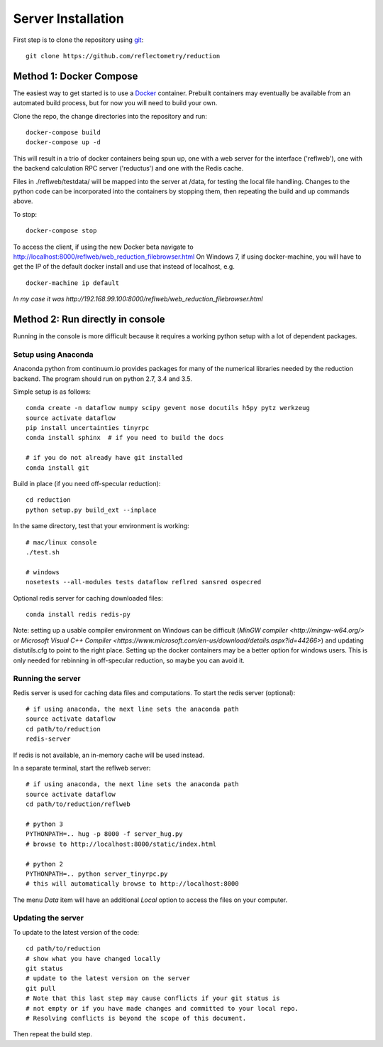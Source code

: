 ===================
Server Installation
===================

First step is to clone the repository using `git <https://git-scm.com/>`_::

    git clone https://github.com/reflectometry/reduction

Method 1: Docker Compose
------------------------

The easiest way to get started is to use a `Docker <https://www.docker.com>`_
container.  Prebuilt containers may eventually be available from an automated
build process, but for now you will need to build your own.

Clone the repo, the change directories into the repository and run::

    docker-compose build
    docker-compose up -d

This will result in a trio of docker containers being spun up, one with a
web server for the interface ('reflweb'), one with the backend calculation
RPC server ('reductus') and one with the Redis cache.

Files in ./reflweb/testdata/ will be mapped into the server at /data, for
testing the local file handling. Changes to the python code can be
incorporated into the containers by stopping them, then repeating
the build and up commands above.

To stop::

    docker-compose stop

To access the client, if using the new Docker beta navigate to
http://localhost:8000/reflweb/web_reduction_filebrowser.html
On Windows 7, if using docker-machine, you will have to get the IP of
the default docker install and use that instead of localhost, e.g. ::

    docker-machine ip default

*In my case it was http://192.168.99.100:8000/reflweb/web_reduction_filebrowser.html*


Method 2: Run directly in console
---------------------------------

Running in the console is more difficult because it requires a working python
setup with a lot of dependent packages.

Setup using Anaconda
~~~~~~~~~~~~~~~~~~~~

Anaconda python from continuum.io provides packages for many of the numerical
libraries needed by the reduction backend.  The program should run on python
2.7, 3.4 and 3.5.

Simple setup is as follows::

    conda create -n dataflow numpy scipy gevent nose docutils h5py pytz werkzeug
    source activate dataflow
    pip install uncertainties tinyrpc
    conda install sphinx  # if you need to build the docs

    # if you do not already have git installed
    conda install git

Build in place (if you need off-specular reduction)::

    cd reduction
    python setup.py build_ext --inplace

In the same directory, test that your environment is working::

    # mac/linux console
    ./test.sh

    # windows
    nosetests --all-modules tests dataflow reflred sansred ospecred

Optional redis server for caching downloaded files::

    conda install redis redis-py

Note: setting up a usable compiler environment on Windows can be difficult
(`MinGW compiler <http://mingw-w64.org/>` or
`Microsoft Visual C++ Compiler <https://www.microsoft.com/en-us/download/details.aspx?id=44266>`)
and updating distutils.cfg to point to the right place.  Setting up the
docker containers may be a better option for windows users.  This is only
needed for rebinning in off-specular reduction, so maybe you can avoid it.

Running the server
~~~~~~~~~~~~~~~~~~

Redis server is used for caching data files and computations.
To start the redis server (optional)::

    # if using anaconda, the next line sets the anaconda path
    source activate dataflow
    cd path/to/reduction
    redis-server

If redis is not available, an in-memory cache will be used instead.

In a separate terminal, start the reflweb server::

    # if using anaconda, the next line sets the anaconda path
    source activate dataflow
    cd path/to/reduction/reflweb

    # python 3
    PYTHONPATH=.. hug -p 8000 -f server_hug.py
    # browse to http://localhost:8000/static/index.html

    # python 2
    PYTHONPATH=.. python server_tinyrpc.py
    # this will automatically browse to http://localhost:8000

The menu *Data* item will have an additional *Local* option to access
the files on your computer.

Updating the server
~~~~~~~~~~~~~~~~~~~

To update to the latest version of the code::

    cd path/to/reduction
    # show what you have changed locally
    git status
    # update to the latest version on the server
    git pull
    # Note that this last step may cause conflicts if your git status is
    # not empty or if you have made changes and committed to your local repo.
    # Resolving conflicts is beyond the scope of this document.

Then repeat the build step.
